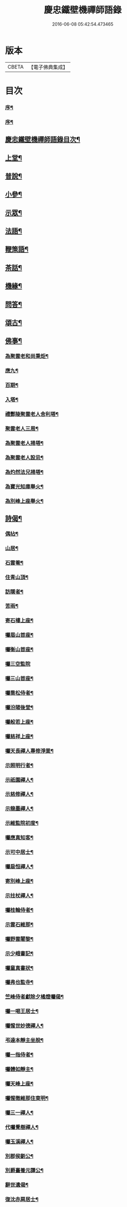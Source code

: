 #+TITLE: 慶忠鐵壁機禪師語錄 
#+DATE: 2016-06-08 05:42:54.473465

* 版本
 |     CBETA|【電子佛典集成】|

* 目次
*** [[file:KR6q0450_001.txt::001-0557a1][序¶]]
*** [[file:KR6q0450_001.txt::001-0557a21][序¶]]
** [[file:KR6q0450_001.txt::001-0557b12][慶忠鐵壁機禪師語錄目次¶]]
** [[file:KR6q0450_001.txt::001-0557c4][上堂¶]]
** [[file:KR6q0450_002.txt::002-0561c3][普說¶]]
** [[file:KR6q0450_002.txt::002-0562a22][小參¶]]
** [[file:KR6q0450_002.txt::002-0562b19][示眾¶]]
** [[file:KR6q0450_002.txt::002-0563b27][法語¶]]
** [[file:KR6q0450_002.txt::002-0563c5][鞭策語¶]]
** [[file:KR6q0450_002.txt::002-0565a15][茶話¶]]
** [[file:KR6q0450_003.txt::003-0565b3][機緣¶]]
** [[file:KR6q0450_003.txt::003-0565c9][問答¶]]
** [[file:KR6q0450_003.txt::003-0566a8][頌古¶]]
** [[file:KR6q0450_003.txt::003-0566b22][佛事¶]]
*** [[file:KR6q0450_003.txt::003-0566b23][為聚雲老和尚秉炬¶]]
*** [[file:KR6q0450_003.txt::003-0566b27][應九¶]]
*** [[file:KR6q0450_003.txt::003-0566c2][百期¶]]
*** [[file:KR6q0450_003.txt::003-0566c6][入塔¶]]
*** [[file:KR6q0450_003.txt::003-0566c11][禮酆陵聚雲老人舍利塔¶]]
*** [[file:KR6q0450_003.txt::003-0566c15][聚雲老人三周¶]]
*** [[file:KR6q0450_003.txt::003-0566c18][為聚雲老人掃塔¶]]
*** [[file:KR6q0450_003.txt::003-0566c21][為聚雲老人設忌¶]]
*** [[file:KR6q0450_003.txt::003-0566c25][為灼然法兄掃塔¶]]
*** [[file:KR6q0450_003.txt::003-0566c29][為寶光知庫舉火¶]]
*** [[file:KR6q0450_003.txt::003-0567a2][為別峰上座舉火¶]]
** [[file:KR6q0450_003.txt::003-0567a5][詩偈¶]]
*** [[file:KR6q0450_003.txt::003-0567a6][偶拈¶]]
*** [[file:KR6q0450_003.txt::003-0567a8][山居¶]]
*** [[file:KR6q0450_003.txt::003-0567a10][石雲菴¶]]
*** [[file:KR6q0450_003.txt::003-0567a13][住青山頂¶]]
*** [[file:KR6q0450_003.txt::003-0567a16][訪隱者¶]]
*** [[file:KR6q0450_003.txt::003-0567a19][苦雨¶]]
*** [[file:KR6q0450_003.txt::003-0567a22][寄石樓上座¶]]
*** [[file:KR6q0450_003.txt::003-0567a25][囑眉山首座¶]]
*** [[file:KR6q0450_003.txt::003-0567a28][囑衡山首座¶]]
*** [[file:KR6q0450_003.txt::003-0567a30][囑三空監院]]
*** [[file:KR6q0450_003.txt::003-0567b4][囑三山首座¶]]
*** [[file:KR6q0450_003.txt::003-0567b7][囑喬松侍者¶]]
*** [[file:KR6q0450_003.txt::003-0567b10][囑汾陽後堂¶]]
*** [[file:KR6q0450_003.txt::003-0567b14][囑般若上座¶]]
*** [[file:KR6q0450_003.txt::003-0567b17][囑慈祥上座¶]]
*** [[file:KR6q0450_003.txt::003-0567b20][囑天長禪人專修淨業¶]]
*** [[file:KR6q0450_003.txt::003-0567b23][示照明行者¶]]
*** [[file:KR6q0450_003.txt::003-0567b26][示祇園禪人¶]]
*** [[file:KR6q0450_003.txt::003-0567b29][示慈修禪人¶]]
*** [[file:KR6q0450_003.txt::003-0567c2][示龍墨禪人¶]]
*** [[file:KR6q0450_003.txt::003-0567c5][示維監院初度¶]]
*** [[file:KR6q0450_003.txt::003-0567c8][囑應真知客¶]]
*** [[file:KR6q0450_003.txt::003-0567c11][示可中居士¶]]
*** [[file:KR6q0450_003.txt::003-0567c14][囑扆恒禪人¶]]
*** [[file:KR6q0450_003.txt::003-0567c17][寄別峰上座¶]]
*** [[file:KR6q0450_003.txt::003-0567c20][示拄杖禪人¶]]
*** [[file:KR6q0450_003.txt::003-0567c23][囑桂輪侍者¶]]
*** [[file:KR6q0450_003.txt::003-0567c26][示雲石維那¶]]
*** [[file:KR6q0450_003.txt::003-0567c29][囑野雲闍黎¶]]
*** [[file:KR6q0450_003.txt::003-0568a2][示少峨書記¶]]
*** [[file:KR6q0450_003.txt::003-0568a5][囑童真書狀¶]]
*** [[file:KR6q0450_003.txt::003-0568a7][囑弗也監寺¶]]
*** [[file:KR6q0450_003.txt::003-0568a10][竺峰侍者獻除夕橘燈囑偈¶]]
*** [[file:KR6q0450_003.txt::003-0568a13][囑一喝王居士¶]]
*** [[file:KR6q0450_003.txt::003-0568a17][囑惺世妙德禪人¶]]
*** [[file:KR6q0450_003.txt::003-0568a20][弔達本靜主坐脫¶]]
*** [[file:KR6q0450_003.txt::003-0568a23][囑一指侍者¶]]
*** [[file:KR6q0450_003.txt::003-0568a26][囑體如靜主¶]]
*** [[file:KR6q0450_003.txt::003-0568a29][囑天峰上座¶]]
*** [[file:KR6q0450_003.txt::003-0568b2][囑惺徹維那住東明¶]]
*** [[file:KR6q0450_003.txt::003-0568b5][囑三一禪人¶]]
*** [[file:KR6q0450_003.txt::003-0568b8][代囑覺樹禪人¶]]
*** [[file:KR6q0450_003.txt::003-0568b13][囑玉溪禪人¶]]
*** [[file:KR6q0450_003.txt::003-0568b16][別郡侯劉公¶]]
*** [[file:KR6q0450_003.txt::003-0568b19][別爵臺養元譚公¶]]
*** [[file:KR6q0450_003.txt::003-0568b22][辭世遺偈¶]]
*** [[file:KR6q0450_003.txt::003-0568b25][復沈赤肩居士¶]]
** [[file:KR6q0450_003.txt::003-0568c22][慶忠鐵老和尚塔銘¶]]
** [[file:KR6q0450_003.txt::003-0569b23][附沈赤肩居士五家宗旨歌為師壽¶]]

* 卷
[[file:KR6q0450_001.txt][慶忠鐵壁機禪師語錄 1]]
[[file:KR6q0450_002.txt][慶忠鐵壁機禪師語錄 2]]
[[file:KR6q0450_003.txt][慶忠鐵壁機禪師語錄 3]]

